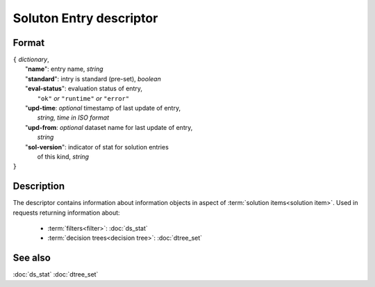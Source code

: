 Soluton Entry descriptor
========================

.. index:: 
    Soluton Entry descriptor; data structure


Format
------

| ``{`` *dictionary*, 
|        "**name**": entry name, *string*
|        "**standard**": intry is standard (pre-set), *boolean*
|        "**eval-status**": evaluation status of entry, 
|                   ``"ok"`` *or* ``"runtime"`` *or* ``"error"``
|        "**upd-time**: *optional* timestamp of last update of entry,
|                   *string, time in ISO format*
|        "**upd-from**: *optional* dataset name for last update of entry,
|                   *string*
|        "**sol-version**": indicator of stat for solution entries 
|                   of this kind, *string*
| ``}``

Description
-----------

The descriptor contains information about information objects in aspect of 
:term:`solution items<solution item>`. Used in requests returning information about:
    
    * :term:`filters<filter>`: :doc:`ds_stat`
    
    * :term:`decision trees<decision tree>`: :doc:`dtree_set`
    
See also
--------
:doc:`ds_stat`  :doc:`dtree_set`
